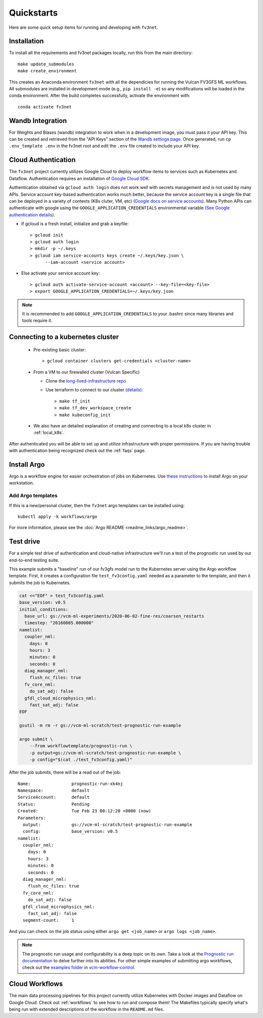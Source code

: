 .. _quickstarts:

Quickstarts
===========

Here are some quick setup items for running and developing with ``fv3net``.

Installation
------------

To install all the requirements and fv3net packages locally, run this from the main directory::

    make update_submodules
    make create_environment

This creates an Anaconda environment ``fv3net`` with all the dependicies for running the Vulcan FV3GFS ML workflows.   All submodules are installed in development mode (e.g., ``pip install -e``) so any modifications will be loaded in the conda environment.  After the build completes successfully, activate the environment with::

    conda activate fv3net

Wandb Integration
-----------------

For Weights and Biases (wandb) integration to work when in a development image, you must pass it your API key.
This can be created and retrieved from the "API Keys" section of the `Wandb settings page <https://wandb.ai/settings>`_.
Once generated, run ``cp .env_template .env`` in the fv3net root and edit the ``.env`` file created to include your API key.

.. _cloud_auth:

Cloud Authentication
--------------------

The ``fv3net`` project currently utilizes Google Cloud to deploy workflow items to services such as Kubernetes and Dataflow.  Authentication requires an installation of `Google Cloud SDK <https://cloud.google.com/sdk/docs/install>`_.

Authentication obtained via ``gcloud auth login`` does not work well with secrets management and is not used by many APIs. Service account key-based authentication works much better, because the service account key is a single file that can be deployed in a variety of contexts (K8s cluter, VM, etc) (`Google docs on service accounts <https://cloud.google.com/iam/docs/service-accounts>`_). Many Python APIs can authenticate with google using the ``GOOGLE_APPLICATION_CREDENTIALS`` environmental variable `(See Google authentication details) <https://cloud.google.com/sdk/docs/authorizing>`_.

* If gcloud is a fresh install, initialize and grab a keyfile::

    > gcloud init
    > gcloud auth login
    > mkdir -p ~/.keys
    > gcloud iam service-accounts keys create ~/.keys/key.json \
          --iam-account <service account>

* Else activate your service account key::

    > gcloud auth activate-service-account <account> --key-file=<key-file>
    > export GOOGLE_APPLICATION_CREDENTIALS=~/.keys/key.json

.. note::

    It is recommended to add ``GOOGLE_APPLICATION_CREDENTIALS`` to your .bashrc since many libraries and tools require it.

Connecting to a kubernetes cluster
----------------------------------

  * Pre-existing basic cluster::

      > gcloud container clusters get-credentials <cluster-name>

  * From a VM to our firewalled cluster (Vulcan Specific)

    * Clone the `long-lived-infrastructure repo <https://github.com/VulcanClimateModeling/long-lived-infrastructure>`_
    * Use terraform to connect to our cluster `(details) <https://github.com/VulcanClimateModeling/long-lived-infrastructure#vm-access-setup>`_::

        > make tf_init
        > make tf_dev_workspace_create
        > make kubeconfig_init

  * We also have an detailed explanation of creating and connecting to a local k8s cluster in :ref:`local_k8s`.

After authenticated you will be able to set up and utilize infrastructure with proper permissions. If you are having trouble with authentication being recognized check out the :ref:`faqs` page.

Install Argo
------------

Argo is a workflow engine for easier orchestration of jobs on Kubernetes. Use `these instructions <https://github.com/argoproj/argo-workflows/blob/master/docs/quick-start.md>`_ to install Argo on your workstation.

Add Argo templates
^^^^^^^^^^^^^^^^^^

If this is a new/personal cluster, then the ``fv3net`` argo templates can be installed using::

    kubectl apply -k workflows/argo

For more information, please see the :doc:`Argo README <readme_links/argo_readme>`.

Test drive
----------

For a simple test drive of authentication and cloud-native infrastructure we'll run a test of the prognostic run used by our end-to-end testing suite.

This example submits a "baseline" run of our fv3gfs model run to the Kubernetes server using the Argo workflow template. First, it creates a configuration file ``test_fv3config.yaml`` needed as a parameter to the template, and then it submits the job to Kubernetes.

.. code-block:: bash

  cat <<"EOF" > test_fv3config.yaml
  base_version: v0.5
  initial_conditions:
    base_url: gs://vcm-ml-experiments/2020-06-02-fine-res/coarsen_restarts
    timestep: "20160805.000000"
  namelist:
    coupler_nml:
      days: 0
      hours: 3
      minutes: 0
      seconds: 0
    diag_manager_nml:
      flush_nc_files: true
    fv_core_nml:
      do_sat_adj: false
    gfdl_cloud_microphysics_nml:
      fast_sat_adj: false
  EOF

  gsutil -m rm -r gs://vcm-ml-scratch/test-prognostic-run-example

  argo submit \
      --from workflowtemplate/prognostic-run \
      -p output=gs://vcm-ml-scratch/test-prognostic-run-example \
      -p config="$(cat ./test_fv3config.yaml)"

After the job submits, there will be a read out of the job::

    Name:                prognostic-run-xk4nj
    Namespace:           default
    ServiceAccount:      default
    Status:              Pending
    Created:             Tue Feb 23 00:12:20 +0000 (now)
    Parameters:
      output:            gs://vcm-ml-scratch/test-prognostic-run-example
      config:            base_version: v0.5
    namelist:
      coupler_nml:
        days: 0
        hours: 3
        minutes: 0
        seconds: 0
      diag_manager_nml:
        flush_nc_files: true
      fv_core_nml:
        do_sat_adj: false
      gfdl_cloud_microphysics_nml:
        fast_sat_adj: false
      segment-count:     1

And you can check on the job status using either ``argo get <job_name>`` or ``argo logs <job_name>``.

.. note::

    The prognostic run usage and configurability is a deep topic on its own.  Take a look at the `Prognostic run documentation <https://vulcanclimatemodeling.com/docs/prognostic_c48_run/>`_ to delve further into its abilities.  For other simple examples of submitting argo workflows, check out the `examples folder <https://github.com/VulcanClimateModeling/vcm-workflow-control/tree/master/examples>`_ in `vcm-workflow-control <https://github.com/VulcanClimateModeling/vcm-workflow-control>`_.

Cloud Workflows
---------------

The main data processing pipelines for this project currently utilize Kubernetes with Docker images and Dataflow on Google Cloud. Check out :ref:`workflows` to see how to run and compose them! The Makefiles typically specify what's being run with extended descriptions of the workflow in the ``README.md`` files.
